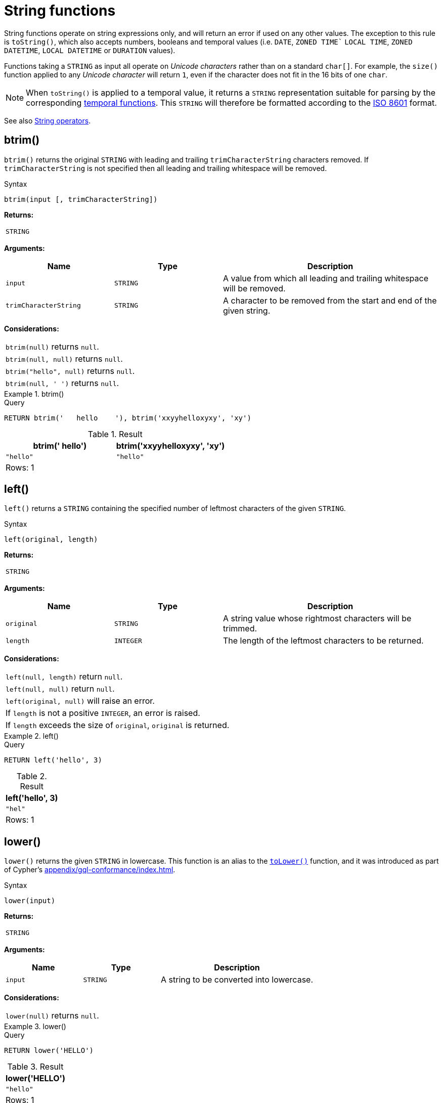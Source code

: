 :description: String functions all operate on string expressions only, and will return an error if used on any other values.

[[query-functions-string]]
= String functions


String functions operate on string expressions only, and will return an error if used on any other values.
The exception to this rule is `toString()`, which also accepts numbers, booleans and temporal values (i.e. `DATE`, `ZONED TIME`` `LOCAL TIME`, `ZONED DATETIME`, `LOCAL DATETIME`  or `DURATION` values).

Functions taking a `STRING` as input all operate on _Unicode characters_ rather than on a standard `char[]`.
For example, the `size()` function applied to any _Unicode character_ will return `1`, even if the character does not fit in the 16 bits of one `char`.

[NOTE]
====
When `toString()` is applied to a temporal value, it returns a `STRING` representation suitable for parsing by the corresponding xref::functions/temporal/index.adoc[temporal functions].
This `STRING` will therefore be formatted according to the https://en.wikipedia.org/wiki/ISO_8601[ISO 8601] format.
====

See also xref::syntax/operators.adoc#query-operators-string[String operators].

[role=label--new-5.20]
[[functions-btrim]]
== btrim()

`btrim()` returns the original `STRING` with leading and trailing `trimCharacterString` characters removed.
If `trimCharacterString` is not specified then all leading and trailing whitespace will be removed.

.Syntax
[source, syntax, role="noheader"]
----
btrim(input [, trimCharacterString])
----

*Returns:*

|===

| `STRING`

|===

*Arguments:*

[options="header", cols="m,m,2a"]
|===
| Name | Type | Description

| input
| STRING
| A value from which all leading and trailing whitespace will be removed.

| trimCharacterString
| STRING
| A character to be removed from the start and end of the given string.

|===

*Considerations:*

|===

| `btrim(null)` returns `null`.
| `btrim(null, null)` returns `null`.
| `btrim("hello", null)` returns `null`.
| `btrim(null, ' ')` returns `null`.

|===


.btrim()
======

.Query
[source, cypher, indent=0]
----
RETURN btrim('   hello    '), btrim('xxyyhelloxyxy', 'xy')
----

.Result
[role="queryresult",options="header,footer",cols="2*<m"]
|===

| btrim('   hello') | btrim('xxyyhelloxyxy', 'xy')
| "hello"           | "hello"
2+d|Rows: 1

|===

======

[[functions-left]]
== left()

`left()` returns a `STRING` containing the specified number of leftmost characters of the given `STRING`.

.Syntax
[source, syntax, role="noheader"]
----
left(original, length)
----

*Returns:*

|===

| `STRING`

|===

*Arguments:*

[options="header", cols="m,m,2a"]
|===
| Name | Type | Description

| original
| STRING
| A string value whose rightmost characters will be trimmed.

| length
| INTEGER
| The length of the leftmost characters to be returned.

|===

*Considerations:*

|===

| `left(null, length)` return `null`.
| `left(null, null)` return `null`.
| `left(original, null)` will raise an error.
// Should be: If `length` is a negative integer, an error is raised.
| If `length` is not a positive `INTEGER`, an error is raised.
| If `length` exceeds the size of `original`, `original` is returned.

|===

.+left()+
======

.Query
[source, cypher, indent=0]
----
RETURN left('hello', 3)
----

.Result
[role="queryresult",options="header,footer",cols="1*<m"]
|===

| left('hello', 3)
| "hel"
1+d|Rows: 1

|===

======

[role=label--new-5.21]
[[functions-lower]]
== lower()

`lower()` returns the given `STRING` in lowercase.
This function is an alias to the xref:functions/string.adoc#functions-tolower[`toLower()`] function, and it was introduced as part of Cypher's xref:appendix/gql-conformance/index.adoc[].

.Syntax
[source, syntax, role="noheader"]
----
lower(input)
----

*Returns:*

|===

| `STRING`

|===

*Arguments:*

[options="header", cols="m,m,2a"]
|===
| Name | Type | Description

| input
| STRING
| A string to be converted into lowercase.

|===

*Considerations:*
|===

| `lower(null)` returns `null`.

|===


.+lower()+
======

.Query
[source, cypher, indent=0]
----
RETURN lower('HELLO')
----

.Result
[role="queryresult",options="header,footer",cols="1*<m"]
|===
| lower('HELLO')
| "hello"
1+d|Rows: 1
|===

======


[[functions-ltrim]]
== ltrim()

`ltrim()` returns the original `STRING` with leading `trimCharacterString` characters removed.
As of Neo4j 5.20, a `trimCharacterString` can be specified.
If this is not specified all leading whitespace will be removed.

.Syntax
[source, syntax, role="noheader"]
----
ltrim(input [, trimCharacterString])
----

*Returns:*

|===

| `STRING`

|===

*Arguments:*

[options="header", cols="m,m,2a"]
|===
| Name | Type | Description

| input
| STRING
| A value from which all leading whitespace will be removed

| trimCharacterString
| STRING
| A value from which the leading trim character will be removed.

|===

*Considerations:*

|===

| `ltrim(null)` returns `null`.
| `ltrim(null, null)` returns `null`.
| `ltrim("hello", null)` returns `null`.
| `ltrim(null, ' ')` returns `null`.

|===


.+ltrim()+
======

.Query
[source, cypher, indent=0]
----
RETURN ltrim('   hello'), ltrim('xxyyhelloxyxy', 'xy')
----

.Result
[role="queryresult",options="header,footer",cols="2*<m"]
|===

| ltrim('   hello') | ltrim('xxyyhelloxyxy', 'xy')
| "hello"           | "helloxyxy"
2+d|Rows: 1

|===

======


[[functions-ltrim-whitespace]]
== ltrim()
[role=label--new-5.17]
[[functions-normalize]]
== normalize()

`normalize()` returns the given `STRING` normalized using the `NFC` Unicode normalization form.

[NOTE]
====
Unicode normalization is a process that transforms different representations of the same string into a standardized form.
For more information, see the documentation for link:https://unicode.org/reports/tr15/#Norm_Forms[Unicode normalization forms].
====

The `normalize()` function is useful for converting `STRING` values into comparable forms.
When comparing two `STRING` values, it is their Unicode codepoints that are compared.
In Unicode, a codepoint for a character that looks the same may be represented by two, or more, different codepoints.
For example, the character `<` can be represented as `\uFE64` (﹤) or `\u003C` (<).
To the human eye, the characters may appear identical.
However,  if compared, Cypher will return false as `\uFE64` does not equal `\u003C`.
Using the `normalize()` function, it is possible to
normalize the codepoint `\uFE64` to `\u003C`, creating a single codepoint representation, allowing them to be successfully compared.

.Syntax
[source, syntax, role="noheader"]
----
normalize(input)
----

*Returns:*

|===

| `STRING`

|===

*Arguments:*

[options="header", cols="m,m,2a"]
|===
| Name | Type | Description

| input
| STRING
| A value to be normalized.

|===

*Considerations:*

|===

| `normalize(null)` returns `null`.

|===


.+normalize()+
======

.Query
[source, cypher, indent=0]
----
RETURN normalize('\u212B') = '\u00C5' AS result
----

.Result
[role="queryresult",options="header,footer",cols="1*<m"]
|===

| result
| true
1+d|Rows: 1

|===

======

To check if a `STRING` is normalized, use the xref:syntax/operators.adoc#match-string-is-normalized[`IS NORMALIZED`] operator.

[role=label--new-5.17]
[[functions-normalize-with-normal-form]]
== normalize(), with specified normal form

`normalize()` returns the given `STRING` normalized using the specified normalization form.
The normalization form can be of type `NFC`, `NFD`, `NFKC` or `NFKD`.

There are two main types of normalization forms:

*  *Canonical equivalence*: The `NFC` (default) and `NFD` are forms of canonical equivalence.
This means that codepoints that represent the same abstract character will
be normalized to the same codepoint (and have the same appearance and behavior).
The `NFC` form will always give the *composed* canonical form (in which the combined codes are replaced with a single representation, if possible).
The`NFD` form gives the *decomposed* form (the opposite of the composed form, which converts the combined codepoints into a split form if possible).

* *Compatability normalization*: `NFKC` and `NFKD` are forms of compatibility normalization.
All canonically equivalent sequences are compatible, but not all compatible sequences are canonical.
This means that a character normalized in `NFC` or `NFD` should also be normalized in `NFKC` and `NFKD`.
Other characters with only slight differences in appearance should be compatibly equivalent.

For example, the Greek Upsilon with Acute and Hook Symbol `ϓ` can be represented by the Unicode codepoint: `\u03D3`.

* Normalized in `NFC`: `\u03D3` Greek Upsilon with Acute and Hook Symbol (ϓ)
* Normalized in `NFD`: `\u03D2\u0301` Greek Upsilon with Hook Symbol + Combining Acute Accent (ϓ)
* Normalized in `NFKC`: `\u038E` Greek Capital Letter Upsilon with Tonos (Ύ)
* Normalized in `NFKD`: `\u03A5\u0301` Greek Capital Letter Upsilon + Combining Acute Accent (Ύ)

In the compatibility normalization forms (`NFKC` and `NFKD`) the character is visibly different as it no longer contains the hook symbol.

.Syntax
[source, syntax, role="noheader"]
----
normalize(input, normalForm)
----

*Returns:*

|===

| `STRING`

|===

*Arguments:*

[options="header", cols="m,m,2a"]
|===
| Name | Type | Description

| input
| STRING
| A value to be normalized.

| `normalForm`
| [NFC, NFD, NFKC, NFKD]
| A keyword specifying any of the normal forms; NFC, NFD, NFKC or NFKD.

|===

*Considerations:*

|===

| `normalize(null, NFC)` returns `null`.

|===


.+normalize()+
======

.Query
[source, cypher, indent=0]
----
RETURN normalize('\uFE64', NFKC) = '\u003C' AS result
----

.Result
[role="queryresult",options="header,footer",cols="1*<m"]
|===

| result
| true
1+d|Rows: 1

|===

======

To check if a `STRING` is normalized in a specific Unicode normal form, use the xref:syntax/operators.adoc#match-string-is-normalized-specified-normal-form[`IS NORMALIZED`] operator with a specified normalization form.

[[functions-replace]]
== replace()

`replace()` returns a `STRING` in which all occurrences of a specified `STRING` in the given `STRING` have been replaced by another (specified) replacement `STRING`.

.Syntax
[source, syntax, role="noheader"]
----
replace(original, search, replace)
----

*Returns:*

|===

| `STRING`

|===

*Arguments:*

[options="header", cols="m,m,2a"]
|===
| Name | Type | Description

| original
| STRING
| The string to be modified.

| search
| STRING
| The value to replace in the original string.

| replace
| STRING
| The value to be inserted in the original string.

|===

*Considerations:*

|===

| If any argument is `null`, `null` will be returned.
| If `search` is not found in `original`, `original` will be returned.

|===


.+replace()+
======

.Query
[source, cypher, indent=0]
----
RETURN replace("hello", "l", "w")
----

.Result
[role="queryresult",options="header,footer",cols="1*<m"]
|===

| replace("hello", "l", "w")
| "hewwo"
1+d|Rows: 1

|===

======


[[functions-reverse]]
== reverse()

`reverse()` returns a `STRING` in which the order of all characters in the given `STRING` have been reversed.

.Syntax
[source, syntax, role="noheader"]
----
reverse(input)
----

*Returns:*

|===

| `STRING`

|===

*Arguments:*

[options="header", cols="m,m,2a"]
|===
| Name | Type | Description

| input
| STRING
| The string to be reversed.

|===

*Considerations:*

|===

| `reverse(null)` returns `null`.
| See also xref:functions/list.adoc#functions-reverse[List functions -> reverse].


|===


.+reverse+
======

.Query
[source, cypher, indent=0]
----
RETURN reverse('anagram')
----

.Result
[role="queryresult",options="header,footer",cols="1*<m"]
|===

| reverse('anagram')
| "margana"
1+d|Rows: 1

|===

======


[[functions-right]]
== right()

`right()` returns a `STRING` containing the specified number of rightmost characters in the given `STRING`.

.Syntax
[source, syntax, role="noheader"]
----
right(original, length)
----

*Returns:*

|===

| `STRING`

|===

*Arguments:*

[options="header", cols="m,m,2a"]
|===
| Name | Type | Description

| origin
| STRING
| A string value whose leftmost characters will be trimmed.

| length
| INTEGER
| The length of the rightmost characters to be returned.

|===


*Considerations:*

|===

| `right(null, length)` return `null`.
| `right(null, null)` return `null`.
| `right(original, null)` will raise an error.
// Should be: If `length` is a negative integer, an error is raised.
| If `length` is not a positive `INTEGER`, an error is raised.
| If `length` exceeds the size of `original`, `original` is returned.

|===


.+right()+
======

.Query
[source, cypher, indent=0]
----
RETURN right('hello', 3)
----

.Result
[role="queryresult",options="header,footer",cols="1*<m"]
|===

| right('hello', 3)
| "llo"
1+d|Rows: 1

|===

======


[[functions-rtrim]]
== rtrim()

`rtrim()` returns the original `STRING` with trailing `trimCharacterString` characters removed.
As of Neo4j 5.20, a `trimCharacterString` can be specified.
If this is not specified all trailing whitespace will be removed.

.Syntax
[source, syntax, role="noheader"]
----
rtrim(original [, trimCharacterString])
----

*Returns:*

|===

| `STRING`

|===

[options="header", cols="m,m,2a"]
|===
| Name | Type | Description

| input
| STRING
| A value from which all leading and trailing whitespace will be removed.

| trimCharacterString
| STRING
| An expression that returns a `STRING`.

|===

*Considerations:*

|===


| `rtrim(null)` returns `null`.
| `rtrim(null, null)` returns `null`.
| `rtrim("hello", null)` returns `null`.
| `rtrim(null, ' ')` returns `null`.

|===


.+rtrim()+
======

.Query
[source, cypher, indent=0]
----
RETURN rtrim('hello   '), rtrim('xxyyhelloxyxy', 'xy')
----

.Result
[role="queryresult",options="header,footer",cols="2*<m"]
|===

| rtrim('hello   ')  | rtrim('xxyyhelloxyxy', 'xy')
| "hello"            | "xxyyhello"
2+d|Rows: 1

|===

======


[[functions-split]]
== split()

`split()` returns a `LIST<STRING>` resulting from the splitting of the given `STRING` around matches of the given delimiter.

.Syntax
[source, syntax, role="noheader"]
----
split(original, splitDelimiters)
----

*Returns:*

|===

| `LIST<STRING>`

|===

*Arguments:*

[options="header", cols="m,m,2a"]
|===
| Name | Type | Description

| original
| STRING
| The string to be split.

| splitDelimiters
| STRING \| LIST<STRING>
| The string with which to split the original string.

|===

*Considerations:*

|===

| `split(null, splitDelimiter)` return `null`.
| `split(original, null)` return `null`

|===


.+split()+
======

.Query
[source, cypher, indent=0]
----
RETURN split('one,two', ',')
----

.Result
[role="queryresult",options="header,footer",cols="1*<m"]
|===

| split('one,two', ',')
| ["one","two"]
1+d|Rows: 1

|===

======


[[functions-substring]]
== substring()

`substring()` returns a substring of the given `STRING`, beginning with a zero-based index start and length.

*Syntax:*

[source, syntax, role="noheader"]
----
substring(original, start [, length])
----

*Returns:*

|===

| `STRING`

|===

*Arguments:*
[options="header"]
|===
| Name | Description

| `original`
| An expression that returns a `STRING`.

| `start`
| An expression that returns a positive `INTEGER`, denoting the position at which the substring will begin.

| `length`
| An expression that returns a positive `INTEGER`, denoting how many characters of `original` will be returned.

|===

*Considerations:*
|===

| `start` uses a zero-based index.
| If `length` is omitted, the function returns the substring starting at the position given by `start` and extending to the end of `original`.
| If `original` is `null`, `null` is returned.
| If either `start` or `length` is `null` or a negative integer, an error is raised.
| If `start` is `0`, the substring will start at the beginning of `original`.
| If `length` is `0`, the empty `STRING` will be returned.

|===


.+substring()+
======

.Query
[source, cypher, indent=0]
----
RETURN substring('hello', 1, 3), substring('hello', 2)
----

.Result
[role="queryresult",options="header,footer",cols="2*<m"]
|===

| +substring('hello', 1, 3)+ | +substring('hello', 2)+
| +"ell"+ | +"llo"+
2+d|Rows: 1

|===

======


[[functions-tolower]]
== toLower()

`toLower()` returns the given `STRING` in lowercase.

*Syntax:*

[source, syntax, role="noheader"]
----
toLower(original)
----

*Returns:*

|===

| `STRING`

|===

*Arguments:*

[options="header"]
|===
| Name | Description

| `input`
| A string to be converted into lowercase.

|===

*Considerations:*
|===

| `toLower(null)` returns `null`.

|===


.+toLower()+
======

.Query
[source, cypher, indent=0]
----
RETURN toLower('HELLO')
----

.Result
[role="queryresult",options="header,footer",cols="1*<m"]
|===
| +toLower('HELLO')+
| +"hello"+
1+d|Rows: 1
|===

======


[[functions-tostring]]
== toString()

`toString()` converts an `INTEGER`, `FLOAT`, `BOOLEAN`, `STRING`, `POINT`, `DURATION`, `DATE`, `ZONED TIME`, `LOCAL TIME`, `LOCAL DATETIME` or `ZONED DATETIME` value to a `STRING`.

*Syntax:*

[source, syntax, role="noheader"]
----
toString(expression)
----

*Returns:*

|===

| `STRING`

|===

*Arguments:*

[options="header"]
|===
| Name | Description

| `expression`
| An expression that returns an `INTEGER`, `FLOAT`, `BOOLEAN`, `STRING`, `POINT`, `DURATION`, `DATE`, `ZONED TIME`, `LOCAL TIME`, `LOCAL DATETIME` or `ZONED DATETIME` value.

|===

*Considerations:*

|===

| `toString(null)` returns `null`.
| If `expression` is a `STRING`, it will be returned unchanged.
| This function will return an error if provided with an expression that is not an `INTEGER`, `FLOAT`, `BOOLEAN`, `STRING`, `POINT`, `DURATION`, `DATE`, `ZONED TIME`, `LOCAL TIME`, `LOCAL DATETIME` or `ZONED DATETIME` value.

|===


.+toString()+
======

.Query
[source, cypher, indent=0]
----
RETURN
  toString(11.5),
  toString('already a string'),
  toString(true),
  toString(date({year: 1984, month: 10, day: 11})) AS dateString,
  toString(datetime({year: 1984, month: 10, day: 11, hour: 12, minute: 31, second: 14, millisecond: 341, timezone: 'Europe/Stockholm'})) AS datetimeString,
  toString(duration({minutes: 12, seconds: -60})) AS durationString
----

.Result
[role="queryresult",options="header,footer",cols="6*<m"]
|===

| +toString(11.5)+ | +toString('already a string')+ | +toString(true)+ | +dateString+ | +datetimeString+ | +durationString+
| +"11.5"+ | +"already a string"+ | +"true"+ | +"1984-10-11"+ | +"1984-10-11T12:31:14.341+01:00[Europe/Stockholm]"+ | +"PT11M"+
6+d|Rows: 1

|===

======


[[functions-tostringornull]]
== toStringOrNull()

The function `toStringOrNull()` converts an `INTEGER`, `FLOAT`, `BOOLEAN`, `STRING`, `POINT`, `DURATION`, `DATE`, `ZONED TIME`, `LOCAL TIME`, `LOCAL DATETIME` or `ZONED DATETIME` value to a `STRING`.

*Syntax:*

[source, syntax, role="noheader"]
----
toStringOrNull(expression)
----

*Returns:*

|===

| `STRING` or `null`.

|===

*Arguments:*

[options="header"]
|===
| Name | Description

| `expression`
| Any expression that returns a value.

|===

*Considerations:*
|===
| `toStringOrNull(null)` returns `null`.
| If the `expression` is not an `INTEGER`, `FLOAT`, `BOOLEAN`, `STRING`, `POINT`, `DURATION`, `DATE`, `ZONED TIME`, `LOCAL TIME`, `LOCAL DATETIME` or `ZONED DATETIME` value, `null` will be returned.
|===


.+toStringOrNull()+
======

.Query
[source, cypher, indent=0]
----
RETURN toStringOrNull(11.5),
toStringOrNull('already a string'),
toStringOrNull(true),
toStringOrNull(date({year: 1984, month: 10, day: 11})) AS dateString,
toStringOrNull(datetime({year: 1984, month: 10, day: 11, hour: 12, minute: 31, second: 14, millisecond: 341, timezone: 'Europe/Stockholm'})) AS datetimeString,
toStringOrNull(duration({minutes: 12, seconds: -60})) AS durationString,
toStringOrNull(['A', 'B', 'C']) AS list
----

.Result
[role="queryresult",options="header,footer",cols="7*<m"]
|===

| +toStringOrNull(11.5)+ | +toStringOrNull('already a string')+ | +toStringOrNull(true)+ | +dateString+ | +datetimeString+ | +durationString+ | +list+
| +"11.5"+ | +"already a string"+ | +"true"+ | +"1984-10-11"+ | +"1984-10-11T12:31:14.341+01:00[Europe/Stockholm]"+ | +"PT11M"+ | +<null>+
7+d|Rows: 1

|===

======


[[functions-toupper]]
== toUpper()

`toUpper()` returns the given `STRING` in uppercase.

*Syntax:*

[source, syntax, role="noheader"]
----
toUpper(original)
----

*Returns:*

|===

| `STRING`

|===

*Arguments:*

[options="header"]
|===
| Name | Description

| `input`
| A string to be converted into uppercase.

|===

*Considerations:*

|===

| `toUpper(null)` returns `null`.

|===


.+toUpper()+
======

.Query
[source, cypher, indent=0]
----
RETURN toUpper('hello')
----

.Result
[role="queryresult",options="header,footer",cols="1*<m"]
|===

| +toUpper('hello')+
| +"HELLO"+
1+d|Rows: 1

|===

======


[[functions-trim]]
== trim()

`trim()` returns the given `STRING` with the leading and/or trailing `trimCharacterString` character removed.
As of Neo4j 5.20, a `trimCharacterString` can be specified.
If this is not specified all leading and/or trailing whitespace will be removed.

*Syntax:*

[source, syntax, role="noheader"]
----
trim([[LEADING | TRAILING | BOTH] [trimCharacterString] FROM] original)
----

*Returns:*

|===

| `STRING`

|===

*Arguments:*

[options="header"]
|===
| Name | Description

| `original`
| An expression that returns a `STRING`.

| `trimCharacterString`
| An expression that returns a single character `STRING`.

|===

*Considerations:*
|===

| `trim(null)` returns `null`.
| `trim(null FROM "hello")` returns `null`.
| `trim(" " FROM null)` returns `null`.
| `trim(BOTH null FROM null)` returns `null`.

|===


.+trim()+
======

.Query
[source, cypher, indent=0]
----
RETURN trim('   hello   '), trim(BOTH 'x' FROM 'xxxhelloxxx')
----

.Result
[role="queryresult",options="header,footer",cols="2*<m"]
|===

| trim('   hello   ') | trim(BOTH 'x' FROM 'xxxhelloxxx')
| "hello"             | "hello"
2+d|Rows: 1

|===

======

[role=label--new-5.21]
[[functions-upper]]
== upper()

`upper()` returns the given `STRING` in uppercase.
This function is an alias to the xref:functions/string.adoc#functions-toupper[`toUpper()`] function, and it was introduced as part of Cypher's xref:appendix/gql-conformance/index.adoc[].

*Syntax:*

[source, syntax, role="noheader"]
----
upper(original)
----

*Returns:*

|===

| `STRING`

|===

*Arguments:*

[options="header"]
|===
| Name | Description

| `input`
| A string to be converted into uppercase.

|===

*Considerations:*

|===

| `upper(null)` returns `null`.

|===


.+upper()+
======

.Query
[source, cypher, indent=0]
----
RETURN upper('hello')
----

.Result
[role="queryresult",options="header,footer",cols="1*<m"]
|===

| +upper('hello')+
| +"HELLO"+
1+d|Rows: 1

|===

======

